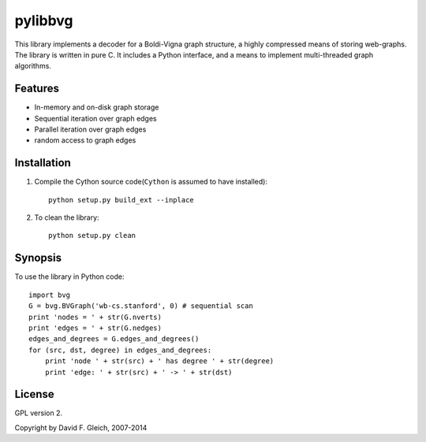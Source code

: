 ===============
pylibbvg
===============

This library implements a decoder for a Boldi-Vigna 
graph structure, a highly compressed means of storing
web-graphs.  The library is written in pure C.
It includes a Python interface, and a means to implement
multi-threaded graph algorithms.

Features
===============

* In-memory and on-disk graph storage
* Sequential iteration over graph edges
* Parallel iteration over graph edges
* random access to graph edges

Installation
===============    
1. Compile the Cython source code(``Cython`` is assumed to have installed)::

    python setup.py build_ext --inplace    

2. To clean the library::

    python setup.py clean
       
Synopsis
===============
To use the library in Python code::

    import bvg
    G = bvg.BVGraph('wb-cs.stanford', 0) # sequential scan
    print 'nodes = ' + str(G.nverts)
    print 'edges = ' + str(G.nedges)
    edges_and_degrees = G.edges_and_degrees()
    for (src, dst, degree) in edges_and_degrees:
        print 'node ' + str(src) + ' has degree ' + str(degree)
        print 'edge: ' + str(src) + ' -> ' + str(dst)

License
===============

GPL version 2.

Copyright by David F. Gleich, 2007-2014
